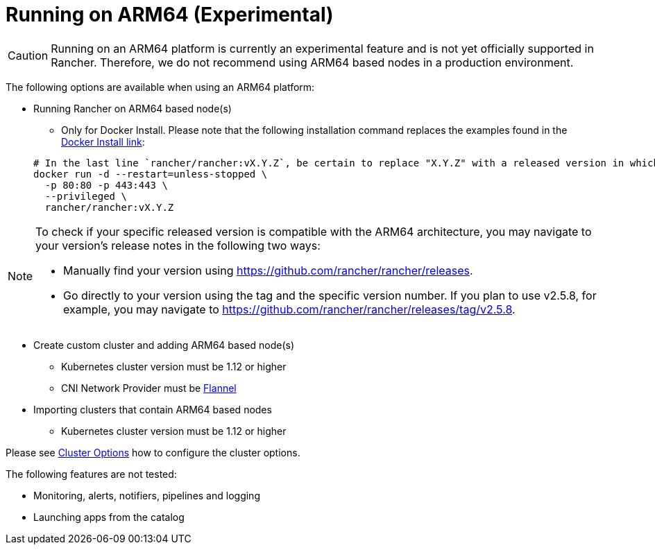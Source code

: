 = Running on ARM64 (Experimental)

[CAUTION]
====

Running on an ARM64 platform is currently an experimental feature and is not yet officially supported in Rancher. Therefore, we do not recommend using ARM64 based nodes in a production environment.
====


The following options are available when using an ARM64 platform:

* Running Rancher on ARM64 based node(s)
 ** Only for Docker Install. Please note that the following installation command replaces the examples found in the xref:../../../getting-started/installation-and-upgrade/other-installation-methods/rancher-on-a-single-node-with-docker/rancher-on-a-single-node-with-docker.adoc[Docker Install link]:

+
----
# In the last line `rancher/rancher:vX.Y.Z`, be certain to replace "X.Y.Z" with a released version in which ARM64 builds exist. For  example, if your matching version is v2.5.8, you would fill in this line with `rancher/rancher:v2.5.8`.
docker run -d --restart=unless-stopped \
  -p 80:80 -p 443:443 \
  --privileged \
  rancher/rancher:vX.Y.Z
----

[NOTE]
====

To check if your specific released version is compatible with the ARM64 architecture, you may navigate to your
version's release notes in the following two ways:

* Manually find your version using https://github.com/rancher/rancher/releases.
* Go directly to your version using the tag and the specific version number. If you plan to use v2.5.8, for example, you may navigate to https://github.com/rancher/rancher/releases/tag/v2.5.8.
====


* Create custom cluster and adding ARM64 based node(s)
 ** Kubernetes cluster version must be 1.12 or higher
 ** CNI Network Provider must be link:../../../faq/container-network-interface-providers.adoc#flannel[Flannel]
* Importing clusters that contain ARM64 based nodes
 ** Kubernetes cluster version must be 1.12 or higher

Please see xref:../../../reference-guides/cluster-configuration/rancher-server-configuration/rke1-cluster-configuration.adoc[Cluster Options] how to configure the cluster options.

The following features are not tested:

* Monitoring, alerts, notifiers, pipelines and logging
* Launching apps from the catalog
